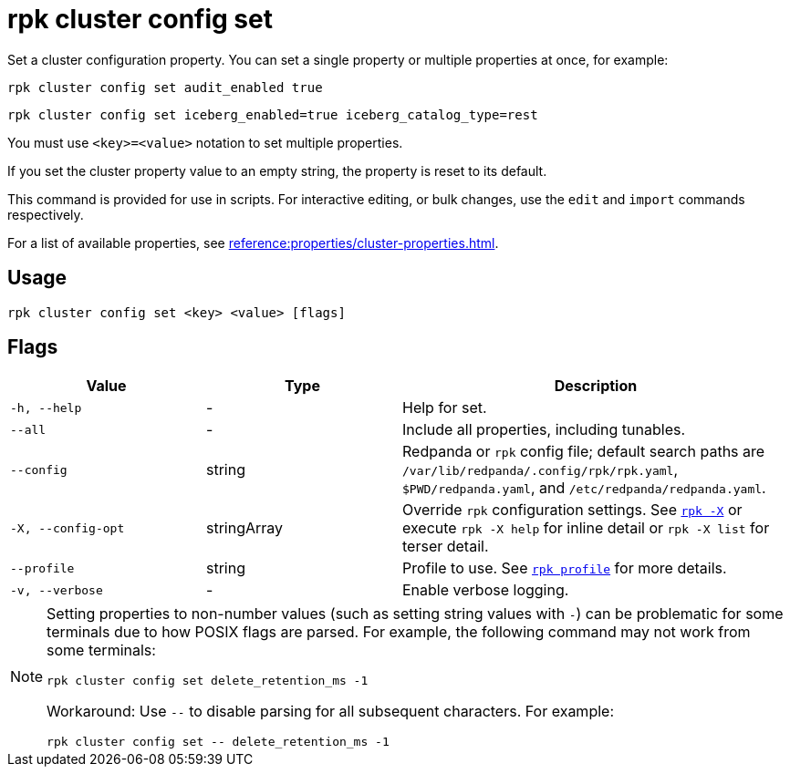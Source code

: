 = rpk cluster config set
// tag::single-source[]

Set a cluster configuration property. You can set a single property or multiple properties at once, for example:

[,bash]
----
rpk cluster config set audit_enabled true
----

[,bash]
----
rpk cluster config set iceberg_enabled=true iceberg_catalog_type=rest
----

You must use `<key>=<value>` notation to set multiple properties.

ifndef::env-cloud[]
If you set the cluster property value to an empty string, the property is reset to its default.

This command is provided for use in scripts. For interactive editing, or bulk
changes, use the `edit` and `import` commands respectively.
endif::[]

ifdef::env-cloud[]
The output returns an operation ID. Use the xref:reference:rpk/rpk-cluster/rpk-cluster-config-status.adoc[`status`] command to check the progress of the configuration change.
endif::[]

For a list of available properties, see xref:reference:properties/cluster-properties.adoc[].

== Usage

[,bash]
----
rpk cluster config set <key> <value> [flags]
----

== Flags

[cols="1m,1a,2a"]
|===
|*Value* |*Type* |*Description*

|-h, --help |- |Help for set.

|--all |- |Include all properties, including tunables.

|--config |string |Redpanda or `rpk` config file; default search paths are `/var/lib/redpanda/.config/rpk/rpk.yaml`, `$PWD/redpanda.yaml`, and `/etc/redpanda/redpanda.yaml`.

|-X, --config-opt |stringArray |Override `rpk` configuration settings. See xref:reference:rpk/rpk-x-options.adoc[`rpk -X`] or execute `rpk -X help` for inline detail or `rpk -X list` for terser detail.

|--profile |string |Profile to use. See xref:reference:rpk/rpk-profile.adoc[`rpk profile`] for more details.

|-v, --verbose |- |Enable verbose logging.
|===

[NOTE]
====
Setting properties to non-number values (such as setting string values with `-`) can be problematic for some terminals due to how POSIX flags are parsed. For example, the following command may not work from some terminals:

```
rpk cluster config set delete_retention_ms -1
```

Workaround: Use `--` to disable parsing for all subsequent characters. For example:

```
rpk cluster config set -- delete_retention_ms -1
```
====

// end::single-source[]